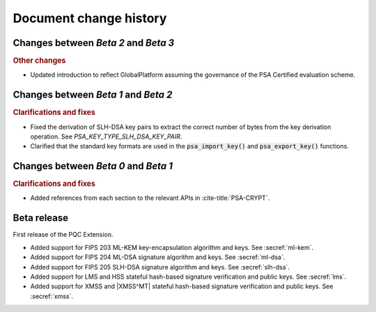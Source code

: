 .. SPDX-FileCopyrightText: Copyright 2024-2025 Arm Limited and/or its affiliates <open-source-office@arm.com>
.. SPDX-License-Identifier: CC-BY-SA-4.0 AND LicenseRef-Patent-license

.. _changes:

Document change history
=======================

Changes between *Beta 2* and *Beta 3*
-------------------------------------

.. rubric:: Other changes

*   Updated introduction to reflect GlobalPlatform assuming the governance of the PSA Certified evaluation scheme.

Changes between *Beta 1* and *Beta 2*
-------------------------------------

.. rubric:: Clarifications and fixes

*   Fixed the derivation of SLH-DSA key pairs to extract the correct number of bytes from the key derivation operation.
    See `PSA_KEY_TYPE_SLH_DSA_KEY_PAIR`.
*   Clarified that the standard key formats are used in the :code:`psa_import_key()` and :code:`psa_export_key()` functions.

Changes between *Beta 0* and *Beta 1*
-------------------------------------

.. rubric:: Clarifications and fixes

*   Added references from each section to the relevant APIs in :cite-title:`PSA-CRYPT`.

Beta release
------------

First release of the PQC Extension.

*   Added support for FIPS 203 ML-KEM key-encapsulation algorithm and keys.
    See :secref:`ml-kem`.
*   Added support for FIPS 204 ML-DSA signature algorithm and keys.
    See :secref:`ml-dsa`.
*   Added support for FIPS 205 SLH-DSA signature algorithm and keys.
    See :secref:`slh-dsa`.
*   Added support for LMS and HSS stateful hash-based signature verification and public keys.
    See :secref:`lms`.
*   Added support for XMSS and |XMSS^MT| stateful hash-based signature verification and public keys.
    See :secref:`xmss`.
